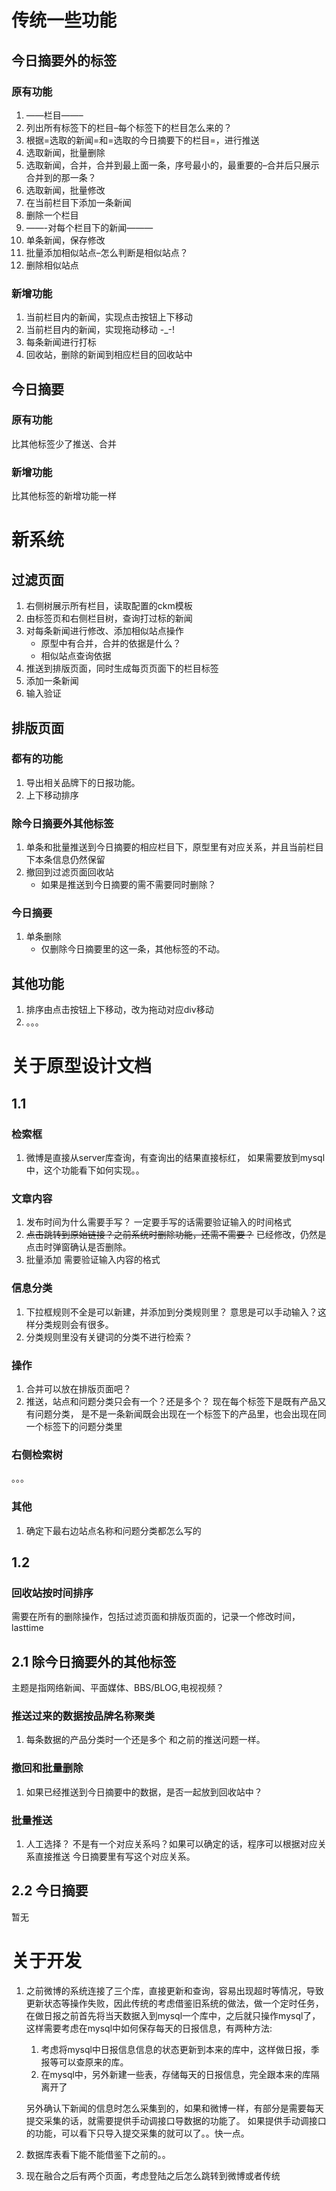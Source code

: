 * 传统一些功能
** 今日摘要外的标签
*** 原有功能
1. ------栏目--------
2. 列出所有标签下的栏目--每个标签下的栏目怎么来的？
3. 根据=选取的新闻=和=选取的今日摘要下的栏目=，进行推送
4. 选取新闻，批量删除
5. 选取新闻，合并，合并到最上面一条，序号最小的，最重要的--合并后只展示合并到的那一条？
6. 选取新闻，批量修改
7. 在当前栏目下添加一条新闻
8. 删除一个栏目
9. -------对每个栏目下的新闻---------
10. 单条新闻，保存修改
11. 批量添加相似站点--怎么判断是相似站点？
12. 删除相似站点
*** 新增功能
1. 当前栏目内的新闻，实现点击按钮上下移动
2. 当前栏目内的新闻，实现拖动移动 -_-!
3. 每条新闻进行打标  
4. 回收站，删除的新闻到相应栏目的回收站中
** 今日摘要
*** 原有功能
 比其他标签少了推送、合并
*** 新增功能
 比其他标签的新增功能一样
* 新系统
** 过滤页面
1. 右侧树展示所有栏目，读取配置的ckm模板
2. 由标签页和右侧栏目树，查询打过标的新闻
3. 对每条新闻进行修改、添加相似站点操作
   - 原型中有合并，合并的依据是什么？
   - 相似站点查询依据
4. 推送到排版页面，同时生成每页页面下的栏目标签
5. 添加一条新闻
6. 输入验证
** 排版页面
*** 都有的功能
1. 导出相关品牌下的日报功能。
2. 上下移动排序
*** 除今日摘要外其他标签
1. 单条和批量推送到今日摘要的相应栏目下，原型里有对应关系，并且当前栏目下本条信息仍然保留
2. 撤回到过滤页面回收站
   - 如果是推送到今日摘要的需不需要同时删除？
*** 今日摘要
1. 单条删除
   - 仅删除今日摘要里的这一条，其他标签的不动。
** 其他功能
1. 排序由点击按钮上下移动，改为拖动对应div移动
2. 。。。

* 关于原型设计文档
** 1.1
*** 检索框
1. 微博是直接从server库查询，有查询出的结果直接标红，
   如果需要放到mysql中，这个功能看下如何实现。。
*** 文章内容
1. 发布时间为什么需要手写？
   一定要手写的话需要验证输入的时间格式
2. +点击跳转到原始链接？之前系统时删除功能，还需不需要？+
   已经修改，仍然是点击时弹窗确认是否删除。
3. 批量添加 
   需要验证输入内容的格式
*** 信息分类
1. 下拉框规则不全是可以新建，并添加到分类规则里？
   意思是可以手动输入？这样分类规则会有很多。
2. 分类规则里没有关键词的分类不进行检索？
*** 操作
1. 合并可以放在排版页面吧？
2. 推送，站点和问题分类只会有一个？还是多个？
   现在每个标签下是既有产品又有问题分类，
   是不是一条新闻既会出现在一个标签下的产品里，也会出现在同一个标签下的问题分类里
*** 右侧检索树
。。。
  
*** 其他
1. 确定下最右边站点名称和问题分类都怎么写的
** 1.2
*** 回收站按时间排序
需要在所有的删除操作，包括过滤页面和排版页面的，记录一个修改时间，lasttime
** 2.1 除今日摘要外的其他标签
主题是指网络新闻、平面媒体、BBS/BLOG,电视视频？
*** 推送过来的数据按品牌名称聚类
1. 每条数据的产品分类时一个还是多个
   和之前的推送问题一样。
*** 撤回和批量删除
1. 如果已经推送到今日摘要中的数据，是否一起放到回收站中？
*** 批量推送
1. 人工选择？
   不是有一个对应关系吗？如果可以确定的话，程序可以根据对应关系直接推送
   今日摘要里有写这个对应关系。
** 2.2 今日摘要
  暂无
* 关于开发
1. 之前微博的系统连接了三个库，直接更新和查询，容易出现超时等情况，导致更新状态等操作失败，因此传统的考虑借鉴旧系统的做法，做一个定时任务，
   在做日报之前首先将当天数据入到mysql一个库中，之后就只操作mysql了，这样需要考虑在mysql中如何保存每天的日报信息，有两种方法:
   1. 考虑将mysql中日报信息信息的状态更新到本来的库中，这样做日报，季报等可以查原来的库。
   2. 在mysql中，另外新建一些表，存储每天的日报信息，完全跟本来的库隔离开了

   另外确认下新闻的信息时怎么采集到的，如果和微博一样，有部分是需要每天提交采集的话，就需要提供手动调接口导数据的功能了。
   如果提供手动调接口的功能，可以看下只导入提交采集的就可以了。。快一点。

2. 数据库表看下能不能借鉴下之前的。。

3. 现在融合之后有两个页面，考虑登陆之后怎么跳转到微博或者传统
